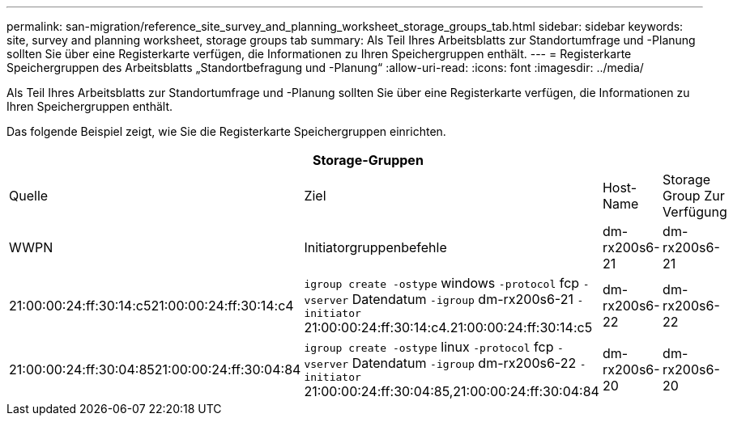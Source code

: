 ---
permalink: san-migration/reference_site_survey_and_planning_worksheet_storage_groups_tab.html 
sidebar: sidebar 
keywords: site, survey and planning worksheet, storage groups tab 
summary: Als Teil Ihres Arbeitsblatts zur Standortumfrage und -Planung sollten Sie über eine Registerkarte verfügen, die Informationen zu Ihren Speichergruppen enthält. 
---
= Registerkarte Speichergruppen des Arbeitsblatts „Standortbefragung und -Planung“
:allow-uri-read: 
:icons: font
:imagesdir: ../media/


[role="lead"]
Als Teil Ihres Arbeitsblatts zur Standortumfrage und -Planung sollten Sie über eine Registerkarte verfügen, die Informationen zu Ihren Speichergruppen enthält.

Das folgende Beispiel zeigt, wie Sie die Registerkarte Speichergruppen einrichten.

|===
4+| Storage-Gruppen 


 a| 
Quelle
 a| 
Ziel



 a| 
Host-Name
 a| 
Storage Group Zur Verfügung
 a| 
WWPN
 a| 
Initiatorgruppenbefehle



 a| 
dm-rx200s6-21
 a| 
dm-rx200s6-21
 a| 
21:00:00:24:ff:30:14:c521:00:00:24:ff:30:14:c4
 a| 
`igroup create -ostype` windows `-protocol` fcp `-vserver` Datendatum `-igroup` dm-rx200s6-21 `-initiator` 21:00:00:24:ff:30:14:c4.21:00:00:24:ff:30:14:c5



 a| 
dm-rx200s6-22
 a| 
dm-rx200s6-22
 a| 
21:00:00:24:ff:30:04:8521:00:00:24:ff:30:04:84
 a| 
`igroup create -ostype` linux `-protocol` fcp `-vserver` Datendatum `-igroup` dm-rx200s6-22 `-initiator` 21:00:00:24:ff:30:04:85,21:00:00:24:ff:30:04:84



 a| 
dm-rx200s6-20
 a| 
dm-rx200s6-20
 a| 
21:00:00:24:ff:30:03:ea21:00:00:24:ff:30:03:eb
 a| 
`igroup create -ostype` vmware `-protocol` fcp `-vserver` Datendatum -`igroup` dm-rx200s6-20 `-initiator` 21:00:00:24:ff:30:03:ea,21:00:00:24:ff:30:03:eb

|===